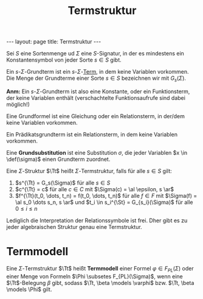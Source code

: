#+TITLE: Termstruktur
#+STARTUP: content
#+STARTUP: latexpreview
#+STARTUP: inlineimages
#+OPTIONS: toc:nil
#+BEGIN_HTML
---
layout: page
title: Termstruktur
---
#+END_HTML

Sei $S$ eine Sortenmenge ud $\Sigma$ eine $S$-Signatur, in der es
mindestens ein Konstantensymbol von jeder Sorte $s \in S$ gibt.

Ein $s$-$\Sigma$-Grundterm ist ein $s$-$\Sigma$-[[./terme.org][Term]], in dem keine Variablen vorkommen.
Die Menge der Grundterme einer Sorte $s \in S$ bezeichnen wir mit
$G_s(\Sigma)$.

*Anm:* Ein $s$-$\Sigma$-Grundterm ist also eine Konstante, oder ein
Funktionsterm, der keine Variablen enthält (verschachtelte
Funktionsaufrufe sind dabei möglich!)

Eine Grundformel ist eine Gleichung oder ein Relationsterm, in der/dem
keine Variablen vorkommen.

Ein Prädikatsgrundterm ist ein Relationsterm, in dem keine Variablen
vorkommen.

Eine *Grundsubstitution* ist eine Substitution $\sigma$, die jeder
Variablen $x \in \def(\sigma)$ einen Grundterm zuordnet.

Eine $\Sigma$-Struktur $\Tt$ heißt $\Sigma$-Termstruktur, falls für
alle $s \in S$ gilt:

1. $s^{\Tt} = G_s(\Sigma)$ für alle $s \in S$
2. $c^{\Tt} = c$ für alle $c \in C$ mit $\Sigma(c) = \al \epsilon, s
   \ar$
3. $f^{\Tt}(t_0, \dots, t_n) = f(t_0, \dots, t_n)$ für alle $f \in F$
   mit $\Sigma(f) = \al s_0 \dots s_n, s \ar$ und $t_i \in s_i^{\St} =
   G_{s_i}(\Sigma)$ für alle $0 \leq i \leq n$

Lediglich die Interpretation der Relationssymbole ist frei. Dher gibt
es zu jeder algebraischen Struktur genau eine Termstruktur.

* Termmodell

Eine $\Sigma$-Termstruktur $\Tt$ heißt *Termmodell* einer Formel
$\varphi \in F_{PL}(\Sigma)$ oder einer Menge von Formeln $\Phi
\subsetes F_{PL}(\Sigma)$, wenn eine $\Tt$-Belegung $\beta$ gibt,
sodass $\Tt, \beta \models \varphi$ bzw. $\Tt, \beta \models \Phi$
gilt.
